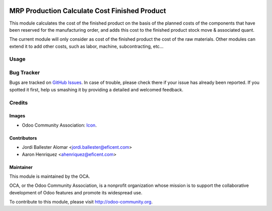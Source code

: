 .. image:: https://img.shields.io/badge/license-AGPLv3-blue.svg
   :target: https://www.gnu.org/licenses/agpl.html
   :alt: License: AGPL-3

==============================================
MRP Production Calculate Cost Finished Product
==============================================

This module calculates the cost of the finished product on the basis of the
planned costs of the components that have been reserved for the
manufacturing order, and adds this cost to the finished product stock move &
associated quant.

The current module will only consider as cost of the finished product the
cost of the raw materials. Other modules can extend it to add other costs,
such as labor, machine, subcontracting, etc...


Usage
=====

Bug Tracker
===========

Bugs are tracked on `GitHub Issues <https://github.com/Eficent/ao-odoo/issues>`_.
In case of trouble, please check there if your issue has already been reported.
If you spotted it first, help us smashing it by providing a detailed and welcomed feedback.

Credits
=======

Images
------

* Odoo Community Association: `Icon <https://github.com/OCA/maintainer-tools/blob/master/template/module/static/description/icon.svg>`_.

Contributors
------------

* Jordi Ballester Alomar <jordi.ballester@eficent.com>
* Aaron Henriquez <ahenriquez@eficent.com>

Maintainer
----------

.. image:: https://odoo-community.org/logo.png
   :alt: Odoo Community Association
   :target: http://odoo-community.org

This module is maintained by the OCA.

OCA, or the Odoo Community Association, is a nonprofit organization whose
mission is to support the collaborative development of Odoo features and
promote its widespread use.

To contribute to this module, please visit http://odoo-community.org.
